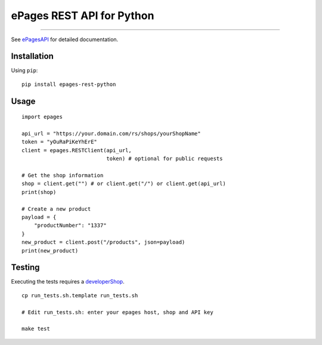 ePages REST API for Python
==========================

.. image:: https://img.shields.io/badge/license-MIT-blue.svg
    :target: https://github.com/ooz/epages-rest-python

.. image:: https://travis-ci.org/ooz/epages-rest-python.svg?branch=master
    :target: https://travis-ci.org/ooz/epages-rest-python

.. image:: https://badge.fury.io/py/epages-rest-python.svg
    :target: https://badge.fury.io/py/epages-rest-python

------------

See ePagesAPI_ for detailed documentation.

Installation
------------

Using ``pip``::

    pip install epages-rest-python

Usage
-----

::

    import epages

    api_url = "https://your.domain.com/rs/shops/yourShopName"
    token = "yOuRaPiKeYhErE"
    client = epages.RESTClient(api_url,
                               token) # optional for public requests

    # Get the shop information
    shop = client.get("") # or client.get("/") or client.get(api_url)
    print(shop)

    # Create a new product
    payload = {
        "productNumber": "1337"
    }
    new_product = client.post("/products", json=payload)
    print(new_product)

Testing
-------

Executing the tests requires a developerShop_.

::

    cp run_tests.sh.template run_tests.sh

    # Edit run_tests.sh: enter your epages host, shop and API key
    
    make test

.. _ePagesAPI: https://developer.epages.com/apps
.. _developerShop: http://www.epages.cloud/developer/
